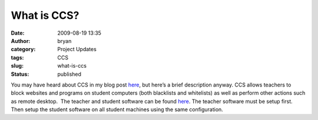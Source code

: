 What is CCS?
############
:date: 2009-08-19 13:35
:author: bryan
:category: Project Updates
:tags: CCS
:slug: what-is-ccs
:status: published

You may have heard about CCS in my blog post
`here </ccs.html>`__, but here’s a brief description anyway. 
CCS allows teachers to block websites and programs on student computers
(both blacklists and whitelists) as well as perform other actions such
as remote desktop.  The teacher and student software can be found
`here <https://github.com/southernprogrammer/ccs>`__.
The teacher software must be setup first. Then setup the student software on all student machines
using the same configuration.
